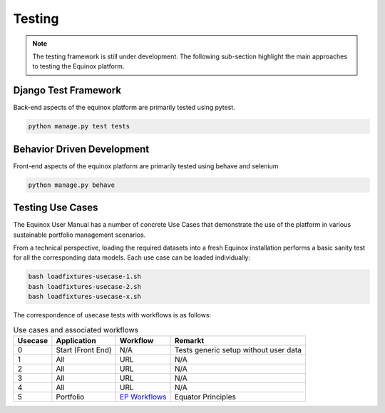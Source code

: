 Testing
=======================

.. note:: The testing framework is still under development. The following sub-section highlight the main approaches to testing the Equinox platform.

Django Test Framework
-----------------------
Back-end aspects of the equinox platform are primarily tested using pytest.

.. code:: bash

    python manage.py test tests



Behavior Driven Development
----------------------------
Front-end aspects of the equinox platform are primarily tested using behave and selenium

.. code:: bash

    python manage.py behave


Testing Use Cases
------------------

The Equinox User Manual has a number of concrete Use Cases that demonstrate the use of the platform in various sustainable portfolio management scenarios.

From a technical perspective, loading the required datasets into a fresh Equinox installation performs a basic sanity test for all the corresponding data models. Each use case can be loaded individually:


.. code:: bash

    bash loadfixtures-usecase-1.sh
    bash loadfixtures-usecase-2.sh
    bash loadfixtures-usecase-x.sh


The correspondence of usecase tests with workflows is as follows:

.. list-table:: Use cases and associated workflows
   :widths: auto
   :header-rows: 1

   * - Usecase
     - Application
     - Workflow
     - Remarkt
   * - 0
     - Start (Front End)
     - N/A
     - Tests generic setup without user data
   * - 1
     - All
     - URL
     - N/A
   * - 2
     - All
     - URL
     - N/A
   * - 3
     - All
     - URL
     - N/A
   * - 4
     - All
     - URL
     - N/A
   * - 5
     - Portfolio
     - `EP Workflows <https://www.openriskmanagement.com/equinox/workflows/equator_principles/>`_
     - Equator Principles